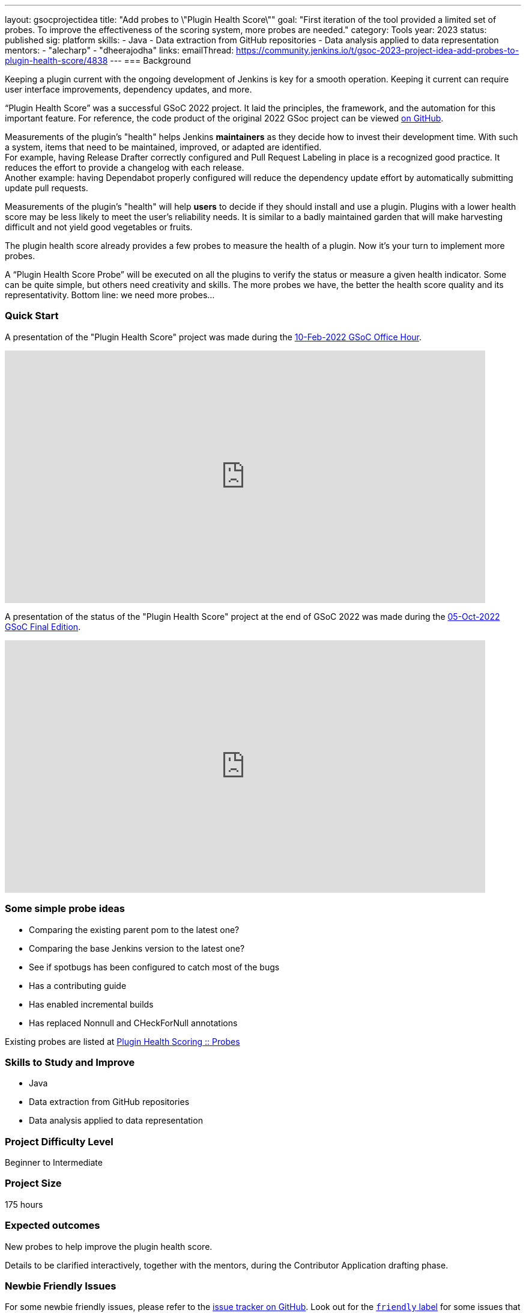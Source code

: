 ---
layout: gsocprojectidea
title: "Add probes to \"Plugin Health Score\""
goal: "First iteration of the tool provided a limited set of probes. To improve the effectiveness of the scoring system, more probes are needed."
category: Tools
year: 2023
status: published
sig: platform
skills:
- Java
- Data extraction from GitHub repositories
- Data analysis applied to data representation
mentors:
- "alecharp"
- "dheerajodha"
links:
    emailThread: https://community.jenkins.io/t/gsoc-2023-project-idea-add-probes-to-plugin-health-score/4838
//   gitter: "jenkinsci/plugin-installation-manager-cli-tool"
//   draft: https://docs.google.com/document/d/1s-dLUfU1OK-88bCj-GKaNuFfJQlQNLTWtacKkVMVmHc
---
=== Background

Keeping a plugin current with the ongoing development of Jenkins is key for a smooth operation.
Keeping it current can require user interface improvements, dependency updates, and more.

“Plugin Health Score” was a successful GSoC 2022 project. 
It laid the principles, the framework, and the automation for this important feature.
For reference, the code product of the original 2022 GSoc project can be viewed link:https://github.com/jenkins-infra/plugin-health-scoring[on GitHub].

Measurements of the plugin's "health" helps Jenkins **maintainers** as they decide how to invest their development time.
With such a system, items that need to be maintained, improved, or adapted are identified. +
For example, having Release Drafter correctly configured and Pull Request Labeling in place is a recognized good practice.
It reduces the effort to provide a changelog with each release. +
Another example: having Dependabot properly configured will reduce the dependency update effort by automatically submitting update pull requests.

Measurements of the plugin's "health" will help **users** to decide if they should install and use a plugin.
Plugins with a lower health score may be less likely to meet the user's reliability needs.
It is similar to a badly maintained garden that will make harvesting difficult and not yield good vegetables or fruits.

The plugin health score already provides a few probes to measure the health of a plugin. Now it's your turn to implement more probes.

A “Plugin Health Score Probe” will be executed on all the plugins to verify the status or measure a given health indicator. Some can be quite simple, but others need creativity and skills. The more probes we have, the better the health score quality and its representativity. Bottom line: we need more probes…

=== Quick Start

A presentation of the "Plugin Health Score" project was made during the link:https://community.jenkins.io/t/gsoc-office-hours-emea/1471[10-Feb-2022 GSoC Office Hour].

video::i7Y0FM1tms4[youtube,width=800,height=420,start=488]

A presentation of the status of the "Plugin Health Score" project at the end of GSoC 2022 was made during the link:https://community.jenkins.io/t/jom-jenkins-gsoc-project-2022-final-edition/3826[05-Oct-2022 GSoC Final Edition].

video::fM2SMbppRxw[youtube,width=800,height=420,start=328]

=== Some simple probe ideas

* Comparing the existing parent pom to the latest one?
* Comparing the base Jenkins version to the latest one?
* See if spotbugs has been configured to catch most of the bugs
* Has a contributing guide
* Has enabled incremental builds
* Has replaced Nonnull and CHeckForNull annotations

Existing probes are listed at link:https://plugin-health.jenkins.io/probes[Plugin Health Scoring +::+ Probes]

=== Skills to Study and Improve

* Java
* Data extraction from GitHub repositories
* Data analysis applied to data representation

=== Project Difficulty Level

Beginner to Intermediate

=== Project Size

175 hours

=== Expected outcomes

New probes to help improve the plugin health score.

Details to be clarified interactively, together with the mentors, during the Contributor Application drafting phase.

=== Newbie Friendly Issues

For some newbie friendly issues, please refer to the link:https://github.com/jenkins-infra/plugin-health-scoring/issues[issue tracker on GitHub]. Look out for the link:https://github.com/jenkins-infra/plugin-health-scoring/issues?q=is%3Aissue+is%3Aopen+label%3Afriendly[`friendly` label] for some issues that can be served as an introduction to the project.
